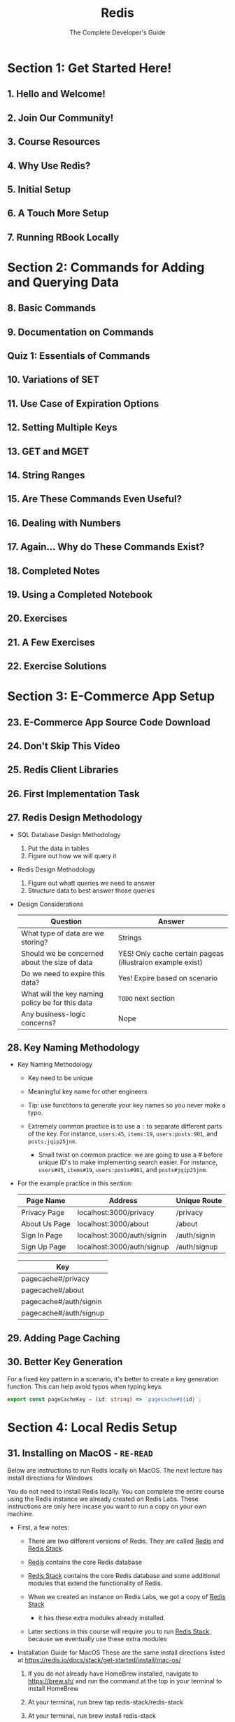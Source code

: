 #+TITLE: Redis
#+SUBTITLE: The Complete Developer's Guide
#+VERSION: latest
#+STARTUP: overview
#+STARTUP: entitiespretty

* Section 1: Get Started Here!
** 1. Hello and Welcome!
** 2. Join Our Community!
** 3. Course Resources
** 4. Why Use Redis?
** 5. Initial Setup
** 6. A Touch More Setup
** 7. Running RBook Locally

* Section 2: Commands for Adding and Querying Data
** 8. Basic Commands
** 9. Documentation on Commands
** Quiz 1: Essentials of Commands
** 10. Variations of SET
** 11. Use Case of Expiration Options
** 12. Setting Multiple Keys
** 13. GET and MGET
** 14. String Ranges
** 15. Are These Commands Even Useful?
** 16. Dealing with Numbers
** 17. Again... Why do These Commands Exist?
** 18. Completed Notes
** 19. Using a Completed Notebook
** 20. Exercises
** 21. A Few Exercises
** 22. Exercise Solutions

* Section 3: E-Commerce App Setup
** 23. E-Commerce App Source Code Download
** 24. Don't Skip This Video
** 25. Redis Client Libraries
** 26. First Implementation Task
** 27. Redis Design Methodology
   - SQL Database Design Methodology
     1. Put the data in tables
     2. Figure out how we will query it

   - Redis Design Methodology
     1. Figure out whatt queries we need to answer
     2. Structure data to best answer those queries

   - Design Considerations
     | Question                                         | Answer                                                     |
     |--------------------------------------------------+------------------------------------------------------------|
     | What type of data are we storing?                | Strings                                                    |
     | Should we be concerned about the size of data    | YES! Only cache certain pageas (illustraion example exist) |
     | Do we need to expire this data?                  | Yes! Expire based on scenario                              |
     | What will the key naming policy be for this data | =TODO= next section                                      |
     | Any business-logic concerns?                     | Nope                                                      |

** 28. Key Naming Methodology
   - Key Naming Methodology
     * Key need to be unique

     * Meaningful key name for other engineers

     * Tip: use functitons to generate your key names so you never make a typo.

     * Extremely common practice is to use a ~:~ to separate different parts of the
       key. For instance, ~users:45~, ~items:19~, ~users:posts:901~, and ~posts;jqip25jnm~.
       + Small twist on common practice: we are going to use a # before unique ID's
         to make implementing search easier. For instance, ~users#45~, ~items#19~,
         ~users:posts#901~, and ~posts#jqip25jnm~.

   - For the example practice in this section:
     | Page Name     | Address                    | Unique Route |
     |---------------+----------------------------+--------------|
     | Privacy Page  | localhost:3000/privacy     | /privacy     |
     | About Us Page | localhost:3000/about       | /about       |
     | Sign In Page  | localhost:3000/auth/signin | /auth/signin |
     | Sign Up Page  | localhost:3000/auth/signup | /auth/signup |


     | Key                    |
     |------------------------|
     | pagecache#/privacy     |
     | pagecache#/about       |
     | pagecache#/auth/signin |
     | pagecache#/auth/signup |

** 29. Adding Page Caching
** 30. Better Key Generation
   For a fixed key pattern in a scenario, it's better to create a key generation function.
   This can help avoid typos when typing keys.
   #+begin_src typescript
     export const pageCacheKey = (id: string) => `pagecache#${id}`;
   #+end_src

* Section 4: Local Redis Setup
** 31. Installing on MacOS - =RE-READ=
   Below are instructions to run Redis locally on MacOS. The next lecture has
   install directions for Windows

   You do not need to install Redis locally. You can complete the entire course
   using the Redis instance we already created on Redis Labs. These instructions
   are only here incase you want to run a copy on your own machine.

   - First, a few notes:
     * There are two different versions of Redis. They are called _Redis_ and
       _Redis Stack_.

     * _Redis_ contains the core Redis database

     * _Redis Stack_ contains the core Redis database and some additional modules
       that extend the functionality of Redis.

     * When we created an instance on Redis Labs, we got a copy of _Redis Stack_
       - it has these extra modules already installed.

     * Later sections in this course will require you to run _Redis Stack_,
       because we eventually use these extra modules

   - Installation Guide for MacOS
     These are the same install directions listed at
     https://redis.io/docs/stack/get-started/install/mac-os/

     1. If you do not already have HomeBrew installed, navigate to https://brew.sh/
        and run the command at the top in your terminal to install HomeBrew

     2. At your terminal, run brew tap redis-stack/redis-stack

     3. At your terminal, run brew install redis-stack

     4. To start Redis, run redis-stack-server

     5. To connect to your local Redis server and execute commands, run redis-cli

   - If you want to connect the RBay e-commerce app to your local copy of Redis,
     update the =.env= file in the root project directory to the following:
     #+begin_src text
       REDIS_HOST=localhost
       REDIS_PORT=6379
       REDIS_PW=
     #+end_src

   - If you want to connect RBook to your local copy of Redis, you will need to
     run RBook locally.
     1. To run RBook locally, run ~npx rbook~ at your terminal.

     2. Navigate to _localhost:3050_

     3. Open the connection settings window

     4. Enter a host of 'localhost'

     5. Enter a port of 6379

     6. Leave the password blank

     When running RBook locally, any notebooks you create will be added to the
     folder you ran npx rbook in.

** 32. Installing on Windows

* Section 5: Hash Data Structures
** 33. Hashes in Redis
** 34. Storing and Retrieving Hashes
   - ~HSET~ returns the numbmer of new added/updated keys

** 35. Deleting Hash Data
   - ~HEXISTS~ returns '1' if a key exists, '0' if not.

   - ~DEL~ deletes the whole /hash/.

   - ~HDEL~

** 36. Numbers in Hashes
** 37. Completed Notes

* Section 6: Redis Has Gotcha's!
** 38. Slightly Unpredictable ~HSET~ and ~HGETALL~
** 39. Issues with ~HSET~
** 40. Issues with ~HGETALL~

* Section 7: Powerful Design Patterns
** 41. App Overview
   1. Deep walkthrough of th ecommerce app we're building

   2. Do some design work on how we're going to store data in Redis

   3. Figure out what data should be stored as hashes

   4. Write code!

** 42. Reducing the Design to Queries
   - SQL Database Design Methodology
     1. Put the data in tables
     2. Figure out how we will query it


   - Redis Design Methodology
     1. Figure out what queries we need to answer
     2. Structure data to best answer those queries

** 43. What Data Type for Each Resource
   - _Reasons to Store as Hash_
     * The record has many attributes
     * A collection of these records have to be sorted many different ways
     * Often need to access a single record at a time

   - _Don't Use Hashes When ..._
     * The record is only for counting or enforcing uniqueness
     * Record stores only one or two attributes
     * Used only for creating relations between different records
     * The record is only used for time series data

** Quiz 2: When to use Hashes
** 44. Create User Implementation
** 45. Serialization and Deserialization
   - Serialization
     * Get an object ready to go INTO Redis as a hash
     * Removes ID
     * Turns dates into a queryable format

   - Deserialization
     * Formats data coming OUT of Redis
     * Add in ID
     * Parse string numbers into plain numbers

** 46. Adding Serialize
** 47. Fetching a User
** 48. Implementing Sessions
** 49. Fetching a Saved Session
** 50. Creating Sessions
** 51. Serializing Date Times
** 52. Storing Items
** 53. Fetching a Single Item

* Section 8: Pipelining Commands
** 54. Batching Commands with Pipelines
** 55. Running Multiple Commands at the Same Time
** 56. Executing a Pipeline

* Section 9: Enforcing Uniqueness with Sets
** 57. Basics of Sets
   - ~SADD key4set value { value }~: Add a string to a set.
     * returns '1' if element added, '0' if not.

   - ~SMEMBERS key4set~

   - Kind of do the same thing:
     * ~SMEMBERS~, ~SSCAN~
     * ~SMISMEMBER~, ~SISMEMBERS~
     * ~SUNION~, ~SUNIONSTORE~
     * ~SDIFF~, ~SDIFFSTORE~
     * ~SINTER~, ~SINTERSTORE~, ~SINTERCARD~
     * ~SMOVE~ =???=
     * ~SPOP~ =???=
     * ~SRANDMEMBER~ =???=

** 58. Union of Sets
** 59. Intersection of Sets
** 60. Difference of Sets
** 61. Store Variations
   - The ~STORE~ suffixed commands ~<X>STORE~:
     do ~<X>~ and save the result for a given key

** 62. Checking for an Element in a Set
   - ~SISMEMBERS key4set toBeChecked~: return 1 if the element exists in the set, 0 if not

   - ~SMISMEMBERS key4set toBeChecked0 { toBeChecked }~: Runs multiple ~SISMEMBER~ at the same time
     * return an array whoes elements are 1's or 0's.

** 63. Scanning a Set
   - ~SCARD key4set~: return the cardinality of the target set

   - ~SREM key4set value~: remove an element from a set

   - ~SSCAN key4set cursorId numberOfElementsToReturn~: return the cardinality of the target set
     * For example: ~SSCAN colors:1 0 COUNT 2~
       =TODO= a little bit tricky!!!

** 64. Completed Notes
** 65. Most Common Use Cases of Sets
   - Enforcing uniqueness of any value
   - Creating a relatiionship between different records
   - Finding common attributes between different things
   - General list of elements where order doesn't matter

* Section 10: A Little Set Implementation
** 66. Requiring Unique User Names
** 67. Adding a Like System
** 68. How to Count the Number of Likes?
** 69. Updating Like Quantities
** 70. Showing Liked Items
** 71. Showing Common Liked Items

* Section 11: Organizing Data with Sorted Sets
** 72. Sorted Sets
** 73. Adding and Removing Members
** 74. Finding a Range of Scores
** 75. Removing the Highest and Lowest Members
** 76. Updating Scores
** 77. Querying a Sorted Set
** 78. Completed Notes

* Section 12: Practice Time with Sorted Sets!
** 79. Sorted Set Use Cases
** 80. Reminder on the Auth Flow
** 81. Storing Usernames
** 82. Kind of Storing Strings in Sorted Sets
** 83. Converting User IDs
** 84. Plan for Showing Most Viewed Items
** 85. Initializing Views on Item Creation
** 86. Incrementing View Counters
** 87. Items by Ending Soonest
** 88. Querying for Ending Soonest

* Section 13: From Relational Data to Redis
** 89. Loading Relational Data
** 90. Relational Data with SORT
** 91. The Sort Command
** 92. Terminology Around Sort
** 93. Specifying the BY Argument
** 94. Joining Data with Sort
** 95. A Few More Arguments
** 96. Parsing SORT Output
** 97. Completed Notes

* Section 14: HyperLogLog Structures
** 98. HyperLogsLogs
   - Algorithms for approximately counting the number of unique elements
   - Similar to a set, but doesn't store the elements
   - Will seem useless at first glance

   - Commands:
     * ~PFADD key value~ returns 1 if the value is new 0 if not

     * ~PFCOUNT key~ returns the approximate count of the elements in the value
       of the given ~key~.

** 99. When to use HyperLogsLogs
   - =IMPORTANT=
     A /HyperLogsLog/ instance has a constant size *12kb*,s
     not matter how many elements are added.

   - 0.81% error in ~PFCOUNT~ results.

** 100. HyperLogsLogs in Action

* Section 15: Storing Collections with Lists
** 101. Lists
** 102. Reading and Writing Data to a List
** 103. Ranges and Searches
** 104. Trimming Lists
** 105. Removing Elements
** 106. List Use Cases
** 107. Using Lists in Our App
** 108. Serializing and Deserializing Bids
** 109. Retrieving Bid Histories

* Section 16: More Practice with the E-Commerce App
** 110. More on Bids
** 111. Validating Bids
** 112. Updating Items with Bids
** 113. Issues with Bids
** 114. Understanding Concurrency Issues
** 115. Applying Atomic Updates
** 116. Transactions
** 117. Watching a Key with Transactions
** 118. Isolated Connections for Transactions
** 119. Solving Multiple Bids with a Transaction
** 120. Items by Price
** 121. More on Items by Price

* Section 17: Extending Redis with Scripting
** 122. Lua Scripting
** 123. Basics of Lua
** 124. Handling Arrays
** 125. Handling Tables
** 126. Loading and Executing Scripts
** 127. Providing Arguments
** 128. Providing Key lists
** 129. When to Use Scripts
** 130. Custom Scripts with Node-Redis
** 131. Lua Script Integration
** 132. Creating a View-Incrementing Script
** 133. Code Cleanup

* Section 18: Understanding and Solving Concurrency Issues
** 134. Concurrency Revisited
** 135. Issues with WATCH
** 136. Overview of a Lock
** 137. Understanding the Goal
** 138. Implementing WithLock
** 139. Using WithLock
** 140. It Works!
** 141. Automatically Expiring Locks
** 142. Another Lock Issue
** 143. Solving Accidental Unlocks
** 144. Adding an Unlock Script
** 145. One Last Issue
** 146. Providing Expiration Signals
** 147. Alternate Expiration Solution

* Section 19: Querying Data with RediSearch
** 148. Redis Modules
** 149. Redis Core vs Redis Stack
** 150. Using Modules in Production
** 151. Overview on Search
** 152. Creating and Using an Index
** 153. Details on Indexes
** 154. Index Field Types
** 155. Numeric Queries
** 156. Tag Queries
** 157. Text Queries
** 158. Fuzzy Search
** 159. Prefix Search
** 160. Pre-Processing Search Criteria

* Section 20: Search in Action
** 161. Search Implementation
** 162. The Create Index Function
** 163. When to Create the Index?
** 164. Parsing the Search Term
** 165. Executing the Search
** 166. Seeding Some Fake Data
** 167. RediSearch and TF-IDF
** 168. Applying Weights to Fields
** 169. Understanding Queries with EXPLAIN
** 170. Query Performance with PROFILE
** 171. Sorting and Searching
** 172. Updating an Existing Index
** 173. Executing the Search
** 174. Deserializing Search Results

* Section 21: Service Communication with Streams
** 175. Streams
** 176. Use Case of Streams
** 177. Adding Messages to a Stream
** 178. Consuming Streams with XREAD
** 179. Blocking Reads
** 180. An XREAD Shortcut
** 181. A Little Gotcha Around Streams
** 182. Reading Streams with XRANGE
** 183. Issues with Standard Streams
** 184. Consumer Groups
** 185. Creating and Inspecting Consumer Groups
** 186. Consumer Groups in Action
** 187. Claiming Expired Messages

* Section 22: Bonus!
** 188. Bonus!
